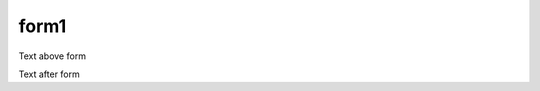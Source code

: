 form1
=====

Text above form

.. urljsf::
    :format: toml

    [forms.url.schema]
    title = "pick an xkcd"
    description = "this will redirect to `xkcd.com`"
    type = "object"
    required = ["xkcd"]
    properties.xkcd = {type="integer", minimum=1, maximum=2997}

    [forms.url.ui_schema.xkcd."ui:options"]
    widget = "range"

    [templates]
    url = "https://xkcd.com/{{ data.url.xkcd }}"
    submit_button = "see xkcd #{{ data.url.xkcd }}"

Text after form
